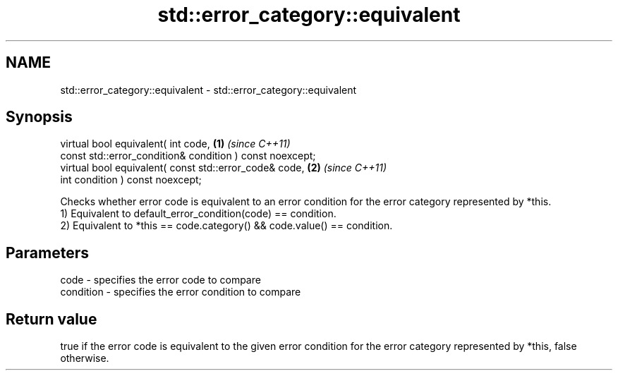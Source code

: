 .TH std::error_category::equivalent 3 "2020.03.24" "http://cppreference.com" "C++ Standard Libary"
.SH NAME
std::error_category::equivalent \- std::error_category::equivalent

.SH Synopsis

  virtual bool equivalent( int code,                      \fB(1)\fP \fI(since C++11)\fP
  const std::error_condition& condition ) const noexcept;
  virtual bool equivalent( const std::error_code& code,   \fB(2)\fP \fI(since C++11)\fP
  int condition ) const noexcept;

  Checks whether error code is equivalent to an error condition for the error category represented by *this.
  1) Equivalent to default_error_condition(code) == condition.
  2) Equivalent to *this == code.category() && code.value() == condition.

.SH Parameters


  code      - specifies the error code to compare
  condition - specifies the error condition to compare


.SH Return value

  true if the error code is equivalent to the given error condition for the error category represented by *this, false otherwise.



